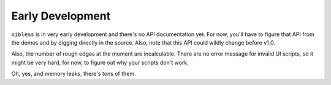 =================
Early Development
=================

``xibless`` is in very early development and there's no API documentation yet. For now, you'll have
to figure that API from the demos and by digging directly in the source. Also, note that this API
could wildly change before v1.0.

Also, the number of rough edges at the moment are incalculable. There are no error message for
invalid UI scripts, so it might be very hard, for now, to figure out why your scripts don't work.

Oh, yes, and memory leaks, there's tons of them.
